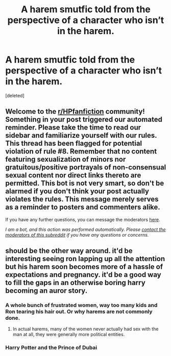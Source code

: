 #+TITLE: A harem smutfic told from the perspective of a character who isn’t in the harem.

* A harem smutfic told from the perspective of a character who isn’t in the harem.
:PROPERTIES:
:Score: 57
:DateUnix: 1597929677.0
:DateShort: 2020-Aug-20
:FlairText: Prompt
:END:
[deleted]


** Welcome to the [[/r/HPfanfiction][r/HPfanfiction]] community! Something in your post triggered our automated reminder. Please take the time to read our sidebar and familiarize yourself with our rules. This thread has been flagged for potential violation of rule #8. Remember that no content featuring sexualization of minors nor gratuitous/positive portrayals of non-consensual sexual content nor direct links thereto are permitted. This bot is not very smart, so don't be alarmed if you don't think your post actually violates the rules. This message merely serves as a reminder to posters and commenters alike.

If you have any further questions, you can message the moderators [[https://www.reddit.com/message/compose?to=%2Fr%2FHPfanfiction][here]].

/I am a bot, and this action was performed automatically. Please [[/message/compose/?to=/r/HPfanfiction][contact the moderators of this subreddit]] if you have any questions or concerns./
:PROPERTIES:
:Author: AutoModerator
:Score: 1
:DateUnix: 1597929680.0
:DateShort: 2020-Aug-20
:END:


** should be the other way around. it'd be interesting seeing ron lapping up all the attention but his harem soon becomes more of a hassle of expectations and pregnancy. it'd be a good way to fill the gaps in an otherwise boring harry becoming an auror story.
:PROPERTIES:
:Author: andrewwaiting
:Score: 30
:DateUnix: 1597936534.0
:DateShort: 2020-Aug-20
:END:

*** A whole bunch of frustrated women, way too many kids and Ron tearing his hair out. Or why harems are not commonly done.
:PROPERTIES:
:Author: Foadar
:Score: 28
:DateUnix: 1597939398.0
:DateShort: 2020-Aug-20
:END:

**** In actual harems, many of the women never actually had sex with the man at all, they were generally more political entities.
:PROPERTIES:
:Author: Zarion222
:Score: 24
:DateUnix: 1597939612.0
:DateShort: 2020-Aug-20
:END:


*** Harry Potter and the Prince of Dubai
:PROPERTIES:
:Author: I_love_DPs
:Score: 4
:DateUnix: 1597958343.0
:DateShort: 2020-Aug-21
:END:
